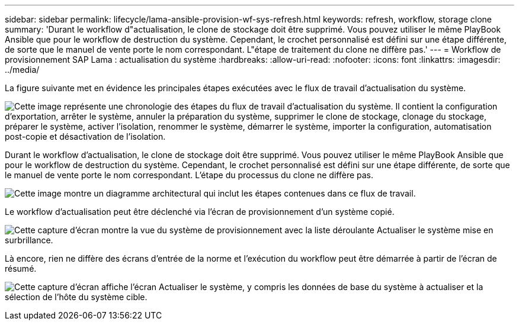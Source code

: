 ---
sidebar: sidebar 
permalink: lifecycle/lama-ansible-provision-wf-sys-refresh.html 
keywords: refresh, workflow, storage clone 
summary: 'Durant le workflow d"actualisation, le clone de stockage doit être supprimé. Vous pouvez utiliser le même PlayBook Ansible que pour le workflow de destruction du système. Cependant, le crochet personnalisé est défini sur une étape différente, de sorte que le manuel de vente porte le nom correspondant. L"étape de traitement du clone ne diffère pas.' 
---
= Workflow de provisionnement SAP Lama : actualisation du système
:hardbreaks:
:allow-uri-read: 
:nofooter: 
:icons: font
:linkattrs: 
:imagesdir: ../media/


[role="lead"]
La figure suivante met en évidence les principales étapes exécutées avec le flux de travail d'actualisation du système.

image:lama-ansible-image49.png["Cette image représente une chronologie des étapes du flux de travail d'actualisation du système. Il contient la configuration d'exportation, arrêter le système, annuler la préparation du système, supprimer le clone de stockage, clonage du stockage, préparer le système, activer l'isolation, renommer le système, démarrer le système, importer la configuration, automatisation post-copie et désactivation de l'isolation."]

Durant le workflow d'actualisation, le clone de stockage doit être supprimé. Vous pouvez utiliser le même PlayBook Ansible que pour le workflow de destruction du système. Cependant, le crochet personnalisé est défini sur une étape différente, de sorte que le manuel de vente porte le nom correspondant. L'étape du processus du clone ne diffère pas.

image:lama-ansible-image50.png["Cette image montre un diagramme architectural qui inclut les étapes contenues dans ce flux de travail."]

Le workflow d'actualisation peut être déclenché via l'écran de provisionnement d'un système copié.

image:lama-ansible-image51.png["Cette capture d'écran montre la vue du système de provisionnement avec la liste déroulante Actualiser le système mise en surbrillance."]

Là encore, rien ne diffère des écrans d'entrée de la norme et l'exécution du workflow peut être démarrée à partir de l'écran de résumé.

image:lama-ansible-image52.png["Cette capture d'écran affiche l'écran Actualiser le système, y compris les données de base du système à actualiser et la sélection de l'hôte du système cible."]
